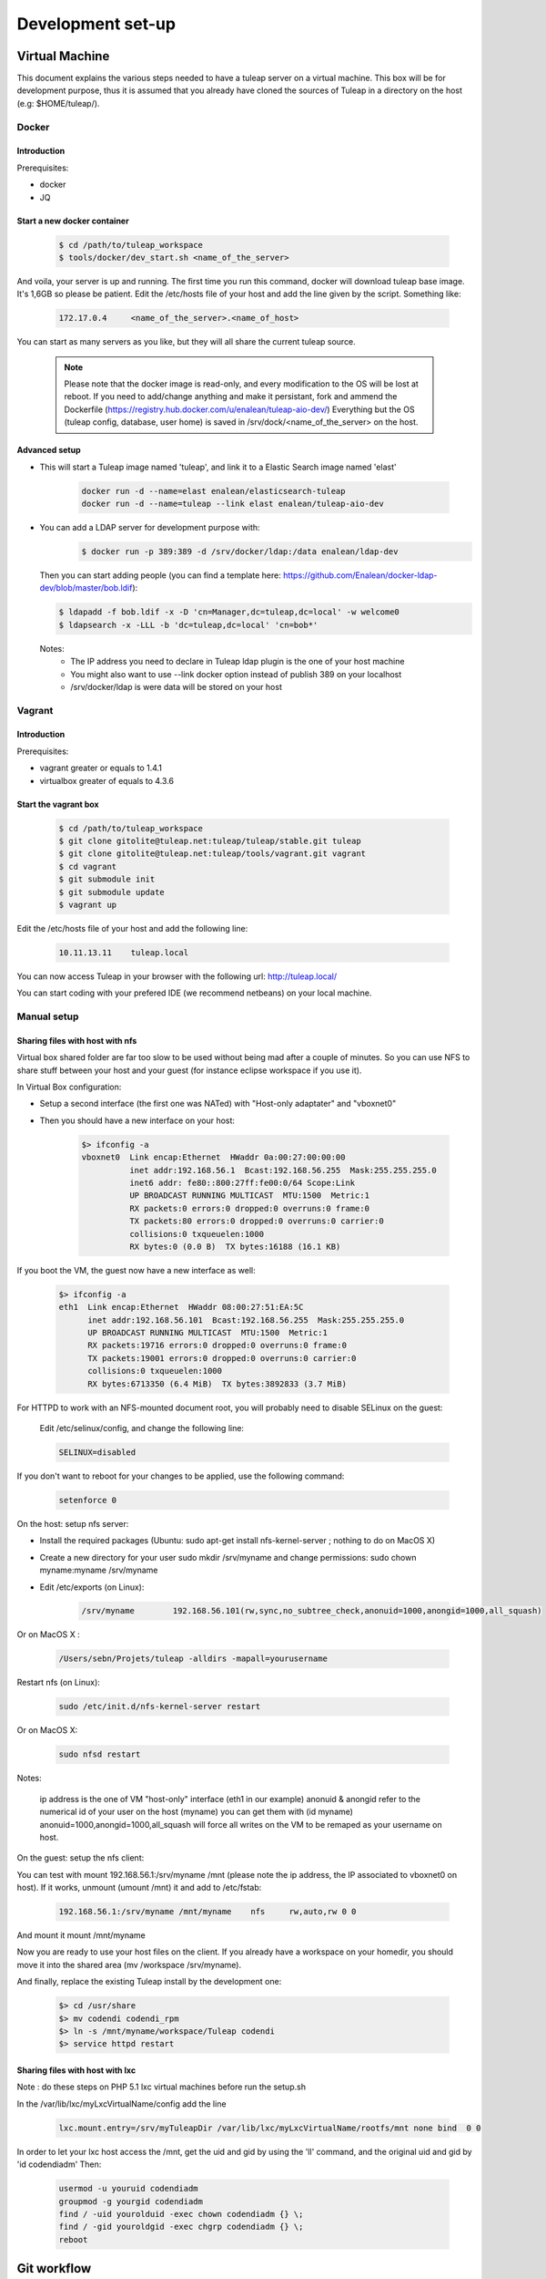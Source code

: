 Development set-up
==================

Virtual Machine
---------------
This document explains the various steps needed to have a tuleap server on a virtual machine. This box will be for development purpose, thus it is assumed that you already have cloned the sources of Tuleap in a directory on the host (e.g: $HOME/tuleap/).

Docker
``````
Introduction
"""""""""""""


Prerequisites:

- docker
- JQ

Start a new docker container
""""""""""""""""""""""""""""
  .. code-block:: bash

    $ cd /path/to/tuleap_workspace
    $ tools/docker/dev_start.sh <name_of_the_server>

And voila, your server is up and running. The first time you run this command, docker will download tuleap base image. It's 1,6GB so please be patient.
Edit the /etc/hosts file of your host and add the line given by the script. Something like:

  .. code-block:: bash

    172.17.0.4     <name_of_the_server>.<name_of_host>

You can start as many servers as you like, but they will all share the current tuleap source.
  
  .. NOTE:: Please note that the docker image is read-only, and every modification to the OS will be lost at reboot. 
   If you need to add/change anything and make it persistant, fork and ammend the Dockerfile (https://registry.hub.docker.com/u/enalean/tuleap-aio-dev/)
   Everything but the OS (tuleap config, database, user home) is saved in /srv/dock/<name_of_the_server> on the host.
   

Advanced setup
""""""""""""""

- This will start a Tuleap image named 'tuleap', and link it to a Elastic Search image named 'elast'

    .. code-block:: bash
    
      docker run -d --name=elast enalean/elasticsearch-tuleap
      docker run -d --name=tuleap --link elast enalean/tuleap-aio-dev

- You can add a LDAP server for development purpose with:
    .. code-block:: bash

      $ docker run -p 389:389 -d /srv/docker/ldap:/data enalean/ldap-dev
    
  Then you can start adding people (you can find a template here: https://github.com/Enalean/docker-ldap-dev/blob/master/bob.ldif):

  .. code-block:: bash

      $ ldapadd -f bob.ldif -x -D 'cn=Manager,dc=tuleap,dc=local' -w welcome0
      $ ldapsearch -x -LLL -b 'dc=tuleap,dc=local' 'cn=bob*'
    
  Notes:
    * The IP address you need to declare in Tuleap ldap plugin is the one of your host machine
    * You might also want to use --link docker option instead of publish 389 on your localhost
    * /srv/docker/ldap is were data will be stored on your host
    
    
Vagrant
```````
Introduction
"""""""""""""


Prerequisites:

- vagrant greater or equals to 1.4.1
- virtualbox greater of equals to 4.3.6

Start the vagrant box
"""""""""""""""""""""

  .. code-block:: bash

    $ cd /path/to/tuleap_workspace
    $ git clone gitolite@tuleap.net:tuleap/tuleap/stable.git tuleap
    $ git clone gitolite@tuleap.net:tuleap/tools/vagrant.git vagrant
    $ cd vagrant
    $ git submodule init
    $ git submodule update
    $ vagrant up

Edit the /etc/hosts file of your host and add the following line:

  .. code-block:: bash

    10.11.13.11    tuleap.local

You can now access Tuleap in your browser with the following url: http://tuleap.local/

You can start coding with your prefered IDE (we recommend netbeans) on your local machine.

Manual setup
````````````

Sharing files with host with nfs
"""""""""""""""""""""""""""""""""

Virtual box shared folder are far too slow to be used without being mad after a couple of minutes.
So you can use NFS to share stuff between your host and your guest (for instance eclipse workspace if you use it).

In Virtual Box configuration:

- Setup a second interface (the first one was NATed) with "Host-only adaptater" and "vboxnet0"
- Then you should have a new interface on your host:


    .. code-block:: bash

        $> ifconfig -a
        vboxnet0  Link encap:Ethernet  HWaddr 0a:00:27:00:00:00
                  inet addr:192.168.56.1  Bcast:192.168.56.255  Mask:255.255.255.0
                  inet6 addr: fe80::800:27ff:fe00:0/64 Scope:Link
                  UP BROADCAST RUNNING MULTICAST  MTU:1500  Metric:1
                  RX packets:0 errors:0 dropped:0 overruns:0 frame:0
                  TX packets:80 errors:0 dropped:0 overruns:0 carrier:0
                  collisions:0 txqueuelen:1000
                  RX bytes:0 (0.0 B)  TX bytes:16188 (16.1 KB)

If you boot the VM, the guest now have a new interface as well:

    .. code-block:: bash

        $> ifconfig -a
        eth1  Link encap:Ethernet  HWaddr 08:00:27:51:EA:5C
              inet addr:192.168.56.101  Bcast:192.168.56.255  Mask:255.255.255.0
              UP BROADCAST RUNNING MULTICAST  MTU:1500  Metric:1
              RX packets:19716 errors:0 dropped:0 overruns:0 frame:0
              TX packets:19001 errors:0 dropped:0 overruns:0 carrier:0
              collisions:0 txqueuelen:1000
              RX bytes:6713350 (6.4 MiB)  TX bytes:3892833 (3.7 MiB)

For HTTPD to work with an NFS-mounted document root, you will probably need to disable SELinux on the guest:

    Edit /etc/selinux/config, and change the following line:

    .. code-block:: bash

        SELINUX=disabled

If you don't want to reboot for your changes to be applied, use the following command:

    .. code-block:: bash

        setenforce 0

On the host: setup nfs server:

- Install the required packages (Ubuntu: sudo apt-get install nfs-kernel-server ; nothing to do on MacOS X)
- Create a new directory for your user sudo mkdir /srv/myname and change permissions: sudo chown myname:myname /srv/myname
- Edit /etc/exports (on Linux):

    .. code-block:: bash

        /srv/myname        192.168.56.101(rw,sync,no_subtree_check,anonuid=1000,anongid=1000,all_squash)

Or on MacOS X :

    .. code-block:: bash

        /Users/sebn/Projets/tuleap -alldirs -mapall=yourusername

Restart nfs (on Linux):

    .. code-block:: bash

        sudo /etc/init.d/nfs-kernel-server restart

Or on MacOS X:

    .. code-block:: bash

        sudo nfsd restart

Notes:

    ip address is the one of VM "host-only" interface (eth1 in our example)
    anonuid & anongid refer to the numerical id of your user on the host (myname) you can get them with (id myname)
    anonuid=1000,anongid=1000,all_squash will force all writes on the VM to be remaped as your username on host.

On the guest: setup the nfs client:

You can test with mount 192.168.56.1:/srv/myname /mnt (please note the ip address, the IP associated to vboxnet0 on host).
If it works, unmount (umount /mnt) it and add to /etc/fstab:

    .. code-block:: bash

        192.168.56.1:/srv/myname /mnt/myname    nfs     rw,auto,rw 0 0

And mount it mount /mnt/myname

Now you are ready to use your host files on the client. If you already have a workspace on your homedir, you should move it into the shared area (mv /workspace /srv/myname).

And finally, replace the existing Tuleap install by the development one:

    .. code-block:: bash

        $> cd /usr/share
        $> mv codendi codendi_rpm
        $> ln -s /mnt/myname/workspace/Tuleap codendi
        $> service httpd restart

Sharing files with host with lxc
"""""""""""""""""""""""""""""""""

Note : do these steps on PHP 5.1 lxc virtual machines before run the setup.sh

In the /var/lib/lxc/myLxcVirtualName/config add the line

    .. code-block:: bash

        lxc.mount.entry=/srv/myTuleapDir /var/lib/lxc/myLxcVirtualName/rootfs/mnt none bind  0 0

In order to let your lxc host access the /mnt, get the uid and gid by using the 'll' command, and the original uid and gid by 'id codendiadm' Then:

    .. code-block:: bash

        usermod -u youruid codendiadm
        groupmod -g yourgid codendiadm
        find / -uid yourolduid -exec chown codendiadm {} \;
        find / -gid youroldgid -exec chgrp codendiadm {} \;
        reboot

Git workflow
------------

Development repository is hosted on http://gerrit.tuleap.net

You can checkout either from ssh or http: http://gerrit.tuleap.net/#/admin/projects/tuleap

Alternative repositories
````````````````````````

The reference repository, stable, is "the true master" (ie. it's from this repository that releases are rolled out).

There are mirrors of stable repository available:

- On Github public/anonymous access. Synchronized on every push on master.

Setting up your environment
```````````````````````````

1. configure your local config to rebase when you pull changes locally:

  .. code-block:: bash

    $> git config branch.autosetuprebase always

2. install local hooks:

  .. code-block:: bash

    $> cp .git/hooks/pre-commit.sample .git/hooks/pre-commit
    $> curl -o .git/hooks/commit-msg http://gerrit.tuleap.net/tools/hooks/commit-msg
    $> chmod u+x .git/hooks/commit-msg

3. Configure your gerrit environement

Setup you account (please use the same login name than on tuleap.net) on http://gerrit.tuleap.net and publish your ssh key (not needed if you are using http as transport).

  .. code-block:: bash

    $> git remote add gerrit ssh://USERNAME@gerrit.tuleap.net:29418/tuleap.git

Autoloaders
------------

A certain number of the Tuleap plugins have been fitted with class autoloaders. These autoloaders (where present) are located in

  .. code-block:: bash

        plugins/%plugin name%/include/autoload.php=

These files are auto-generated so please do not edit!

Updating the autoloaders
`````````````````````````

When you add a new class, you need to regenerate the autoloader.php file for the corresponding project.

To do so

* Ensure you have the pear "phpab" extension installed;
* Open a console window and navigate to the root of your tuleap project;

Run the following command from the Tuleap project root.

 .. code-block:: bash

        $ make autoload

Generating a new autoloader file for a plugin
``````````````````````````````````````````````

If you want to add an autoloader to a plugin that does not have one, then you need to follow these steps

* Open a console window and navigate to the root of your tuleap project;
* Edit the AUTOLOADED_PATH variable in the file called "Makefile". Add the location of the source code of the plugin you wish to add an autoload to. E.g the tracker plugin has its source code in plugins/tracker/include so we add that path to the variable.

Run the following command from the Tuleap project root.

.. code-block:: bash

        $ make autoload

This will generate new autoload.php files in each of the locations specified in the AUTOLOADED_PATH variable in the file called "Makefile"

Removing instances of require_once
```````````````````````````````````

There is a tool that will remove all instances of require_once from all files in a given directory.

If you use the tool then you need to check all modifications made by it as it

* Also removes any line containing the text "require" from those files;
* Removes require_once instances even if the file required is in a different plugin that is not covered by autoload.php. E.g. there are files in the tracker plugin that require files in src/common/. These require_once instances should be left in the files.

To use this tool, simply run the following command from the Tuleap project root.

.. code-block:: bash

        $ tools/utils/autoload/generate.sh plugin/%plugin name%/include/

Tip: run a git diff to check all changes made by the tool!

LESS
-----

What's LESS ?
``````````````

LESS files are just extended CSS files. It means you can use variables, functions, operations and more in CSS files very easily. It's fully backward compatible with exiting CSS files (you can rename file.css to file.less, compile file.less and it'll just work).

Please refer to the LESS documentation for more information.

Install Recess in Tuleap environment
`````````````````````````````````````

Download and install NodeJS if needed
""""""""""""""""""""""""""""""""""""""

Download the NodeJS binaries here.

Put the archive wherever you want and extract it:

    .. code-block:: bash

        mv node-v0.10.21-linux-x64.tar.gz /usr/local/src
        cd /usr/local/src
        tar -zxvf node-v0.10.21-linux-x64.tar.gz
        ln -s node-v0.10.21-linux-x64 node

You have to add NodeJS to your path. To do so, edit your profile file. For example, if you use bash:

    .. code-block:: bash

        vi ~/.bash_profile

Add or edit the line containing your PATH definition:

    .. code-block:: bash

        export PATH=$PATH:/usr/local/src/node/bin

Then, if necessary, source your console's profile:

    .. code-block:: bash

        source ~/.bash_profile

Download and install Less using npm if needed
""""""""""""""""""""""""""""""""""""""""""""""

Run this command:

    .. code-block:: bash

        npm install less -g

Check that everything went fine:

    .. code-block:: bash

        lessc -v

Download and install Recess using npm if needed
""""""""""""""""""""""""""""""""""""""""""""""""

Run this command:

    .. code-block:: bash

        npm install recess -g

Check that everything went fine:

    .. code-block:: bash

        recess -v

Compile LESS files
```````````````````

You are now able to compile LESS files. Just go to your tuleap installation directory:

    .. code-block:: bash

        cd /usr/share/codendi

And compile LESS files:

    .. code-block:: bash

        make less

This command will compile all LESS files present in plugin and src directories. One CSS file will be created/updated for each LESS file.

Keep in mind that:

- you have to run make less everytime you edit a LESS file except if you have enabled the dev mode.
- all modifications must be done in LESS file, not in CSS file.

Use the development mode
`````````````````````````

Add EPEL repos if needed
"""""""""""""""""""""""""

    .. code-block:: bash

        wget http://dl.fedoraproject.org/pub/epel/5/x86_64/epel-release-5-4.noarch.rpm
        wget http://rpms.famillecollet.com/enterprise/remi-release-5.rpm
        rpm -Uvh remi-release-5*.rpm epel-release-5*.rpm

Download inotify-tools if needed
""""""""""""""""""""""""""""""""

    .. code-block:: bash

        yum install inotify-tools

Launch the development mode
""""""""""""""""""""""""""""

Launch make less-dev to watch modifications on LESS files. Everytime a LESS file is modified, it will be recompiled automatically.

Just go to your tuleap installation directory:

    .. code-block:: bash

        cd /usr/share/codendi

And launch the development mode:

    .. code-block:: bash

        make less-dev

Use Ctrl+C to quit the development mode

FAQ
````

OMG, there are barely understandable error while compiling less files
""""""""""""""""""""""""""""""""""""""""""""""""""""""""""""""""""""""

    .. code-block:: bash

        [tuleap] make less
        […]
        Compiling /home/nicolas/tuleap/src/www/themes/KASS/css/style.less

        /usr/local/lib/node_modules/recess/node_modules/less/lib/less/parser.js:421
                                throw new(LessError)(e, env);
                                      ^
        [object Object]
        […]

To have more details about the error you can issue the lessc command on the incriminated file:

    .. code-block:: bash

        [tuleap] lessc /home/nicolas/tuleap/src/www/themes/KASS/css/style.less
        NameError: variable @inputHeight is undefined in /home/nicolas/tuleap/src/www/themes/common/css/bootstrap-2.3.2/mixins.less on line 157, column 15:
        156   width: 100%;
        157   min-height: @inputHeight; // Make inputs at least the height of their button counterpart (base line-height + padding + border)
        158   .box-sizing(border-box); // Makes inputs behave like true block-level elements

LDAP
----

Setup
``````

    .. code-block:: bash

        yum install openldap-servers

Tests
------

We strongly encourage developers to apply TDD. Not only as a test tool but as a design tool.

Run tests
``````````

Tuleap comes with a handy test environment, based on SimpleTest. File organization:

- Core tests (for things in src directory) can be found in tests/simpletest directory with same subdirectory organization (eg. src/common/frs/FRSPackage.class.php tests are in tests/simpletest/common/frs/FRSPackageTest.php).
- Plugins tests are in each plugin tests directory (eg. plugins/tracker/include/Tracker.class.php tests are in plugins/tracker/tests/TrackerTest.php).

To run tests you can either use:

- the web interface available at http://localhost/plugins/tests/ (given localhost is your development server)
- the CLI interface: make tests (at the root of the sources). You can run a file or a directory: php tests/bin/simpletest plugins/docman

Integration tests
"""""""""""""""""

A couple of tests interact with the database to ensure whole stack consistency.

You cannot run them from the web interface yet, you should run it by hand:

    .. code-block:: bash

        $> php tests/bin/simpletest tests/integration plugins/tracker/db_tests

For this to work, you need to create a database for tests in your development environment (as mysql root):

    .. code-block:: bash

        mysql> GRANT ALL PRIVILEGES on integration_test.* to 'integration_test'@'localhost' identified by 'welcome0';

Organize your tests
````````````````````

All the tests related to one class (therefore to one file) should be kept in one test file (src/common/foo/Bar.class.php tests should be in tests/simpletest/common/foo/BarTest?.php). However, we strongly encourage you to split test cases in several classes to leverage on setUp.

    .. code-block:: bash

        class Bar_IsAvailableTest extends TuleapTestCase {
            //...
        }

        class Bar_ComputeDistanceTest extends TuleapTestCase {
            //...
        }

Of course, it's by no mean mandatory and always up to the developer to judge if it's relevant or not to split tests in several classes. A good indicator would be that you can factorize most of tests set up in the setUp method. But if the setUp contains things that are only used by some tests, it's probably a sign that those tests (and corresponding methods) should be in a dedicated class.

Write a test
````````````

What makes a good test:

- It's simple
- It has an explicit name that fully describes what is tested
- It tests only ONE thing at a time

Diffrences with simpletest:

- tests methods can start with it keyword instead of test. Example: public function itThrowsAnExceptionWhenCalledWithNull()

On top of simpletest we added a bit of syntactic sugar to help writing readable tests. Most of those helpers are meant to help dealing with mock objects.

class Bar_IsAvailableTest extends TuleapTestCase {

   .. code-block:: bash

            public function itThrowsAnExceptionWhenCalledWithNull() {
                $this->expectException();
                $bar = new Bar();
                $bar->isAvailable(null);
            }

            public function itIsAvailableIfItHasMoreThan3Elements() {
                $foo = mock('Foo');
                stub($foo)->count()->returns(4);
                //Syntaxic sugar for :
                //$foo = new MockFoo();
                //$foo->setReturnValue('count', 4);

                $bar = new Bar();
                $this->assertTrue($bar->isAvailable($foo));
            }

            public function itIsNotAvailableIfItHasLessThan3Elements() {
                $foo = stub('Foo')->count()->returns(2);

                $bar = new Bar();
                $this->assertFalse($bar->isAvailable($foo));
            }
}

Available syntaxic sugars SimpleTest:
   .. code-block:: bash

            Mock::generate('Foo'); $foo = new MockFoo();
            $foo->setReturnValue('bar', 123, array($arg1, $arg2));
            $foo->expectOnce('bar', array($arg1, $arg2));
            $foo->expectNever('bar');
            $foo->expectAt(2, 'bar', array($arg1, $arg2));
            $foo->expectCallCount('bar', 4);

Tuleap:
   .. code-block:: bash

            $foo = mock('Foo');
            stub($foo)->bar($arg1, $arg2)->returns(123);
            stub($foo)->bar($arg1, $arg2)->once();
            stub($foo)->bar()->never();
            stub($foo)->bar(arg1, arg2)->at(2);
            stub($foo)->bar()->count(4);


See details and more helpers in plugins/tests/www/MockBuilder.php.

Helpers and database
`````````````````````

A bit of vocabulary:

    Interactions between Tuleap and the database should be done via DataAccessObject (aka. dao) objects (see src/common/dao/include/DataAccessObject.class.php)
    A dao that returns rows from database wrap the result in a DataAccessResult (aka. dar) object (see src/common/dao/include/DataAccessResult.class.php)

Tuleap test helpers ease interaction with database objects. If you need to interact with a query result you can use mock's returnsDar, returnsEmptyDar and returnsDarWithErrors.

   .. code-block:: bash

            public function itDemonstrateHowToUseReturnsDar() {

                $project_id = 15;
                $project    = stub('Project')->getId()->returns($project_id);

                $dao        = stub('FooBarDao')->searchByProjectId($project_id)->returnsDar(
                    array(
                        'id'  => 1
                        'name' => 'foo'
                    ),
                    array(
                        'id'  => 2
                        'name' => 'klong'
                    ),
                );

                $some_factory = new Some_Factory($dao);
                $some_stuff   = $some_factory->getByProject($project);
                $this->assertEqual($some_stuff[0]->getId(), 1);
                $this->assertEqual($some_stuff[1]->getId(), 2);
            }

Builders
`````````

Keep tests clean, small and readable is a key for maintainability (and avoid writing crappy tests). A convenient way to simplify tests is to use Builder Pattern to wrap build of complex objects.

Note: this is not an alternative to partial mocks and should be used only on "Data" objects (logic less, transport objects). It's not a good idea to create a builder for a factory or a manager.

At time of writing, there are 2 builders in Core aUser.php and aRequest.php:

   .. code-block:: bash

            public function itDemonstrateHowToUseUserAndRequest() {

                $current_user = aUser()->withId(12)->withUserName('John Doe')->build();
                $new_user     = aUser()->withId(655957)->withUserName('Usain Bolt')->build();
                $request      = aRequest()->withUser($current_user)->withParam('func', 'add_user')->withParam('user_id', 655957)->build();

                $some_manager = new Some_Manager($request);
                $some_manager->createAllNewUsers();
            }

There are plenty of builders in plugins/tracker/tests/builders and you are strongly encouraged to add new one when relevant.

Trang
------

Trang is an opensource tool used by Tuleap to transform a RNC schema in RNG, or vice versa.

The trang tarball is hosted on tuleap.net and can be downloaded here: https://tuleap.net/plugins/docman/?group_id=101&action=show&id=502

How to use it
``````````````

In order to use it, extract the tarball content and launch the following command:

    .. code-block:: bash

        java -jar trang.jar -I rnc -O rng
        TULEAP_PATH/plugins/tracker/www/resources/tracker.rnc
        TULEAP_PATH/plugins/tracker/www/resources/tracker.rng

Which files need trang ?
``````````````````````````

Currently, there are 4 schema files which need trang in case of modification:

* plugins/tracker/www/resources/tracker.rnc
* plugins/tracker/www/resources/artifact.rnc
* plugins/agiledashboard/www/resources/xml_project_agiledashboard.rnc
* plugins/cardwall/www/resources/xml_project_cardwall.rnc

Documentation
``````````````

You can find the trang documentation here: http://www.thaiopensource.com/relaxng/trang-manual.html

ForgeUpgrade
-------------

Database upgrading
```````````````````

Each version of Tuleap is likely to differ from the next one on many levels including in it's database structure. To manage this, ForgeUpgrade? has inbuilt internal functionality akin to that of commonly used tools such as dbdeploy or MIGRATEdb. Whereas the latter use sql and xml scripts to describe each database change, ForgeUpgrade? uses php scripts. The upgrqding of the database happens when the above command is run: /usr/lib/forgeupgrade/bin/forgeupgrade --config=/etc/codendi/forgeupgrade/config.ini update

Database scripts
""""""""""""""""

* The scripts are located within the db/mysql/updates/yyyy/ directory of each plugin and of the Tuleap core, e.g. `/path/to/tuleap/cardwall/db/mysql/updates/2012/`
* Each script is php file that begins with the Enalean license and contains a single class.
* The class name is structured as follows: byyyyMMddhhmm_description_of_change_being_made and MUST extend the class "ForgeUpgrade?_Bucket".

Where:

* `yyyy` is the year;
* `MM` the month;
* `dd` the day and so on.

The "b" is not symbolic of anything and must always be the first letter in the class name.

sample script
"""""""""""""

   .. code-block:: bash

        <?php
        /**
         * Copyright (c) Enalean, 2012. All Rights Reserved.
         * ....
         */
        class b201206051455_add_cardwall_on_top_table extends ForgeUpgrade_Bucket {

            public function description() {
                return <<<EOT
                Add table to store trackers that enable cardwall on top of them
                EOT;
            }

            public function preUp() {
                $this->db = $this->getApi('ForgeUpgrade_Bucket_Db');
            }

            public function up() {
                $sql = "CREATE TABLE IF NOT EXISTS plugin_cardwall_on_top(
                          tracker_id int(11) NOT NULL PRIMARY KEY
                        )";
                $this->db->createTable('plugin_cardwall_on_top', $sql);
            }

            public function postUp() {
                if (!$this->db->tableNameExists('plugin_cardwall_on_top')) {
                    throw new ForgeUpgrade_Bucket_Exception_UpgradeNotCompleteException('plugin_cardwall_on_top table is missing');
                }
            }
        }
        ?>

When creating a new script, the only methods you generally need to change are description() and up().

Pimp your Tuleap under development
------------------------------------

When your are hacking Tuleap localized on your own server or virtual machine, you often
have tuleap.net open in another tab in order to have access to bug and requirement tracker.

So we recommend you to define for your own Tuleap a new favicon. With that, tuleap.net and your Tuleap
Will not have the same layout in your browser tabs anymore.

To do this, add your custom favicon with:

    .. code-block:: bash

        mkdir -p /etc/codendi/themes/common/images/
        cp favicon.ico /etc/codendi/themes/common/images/